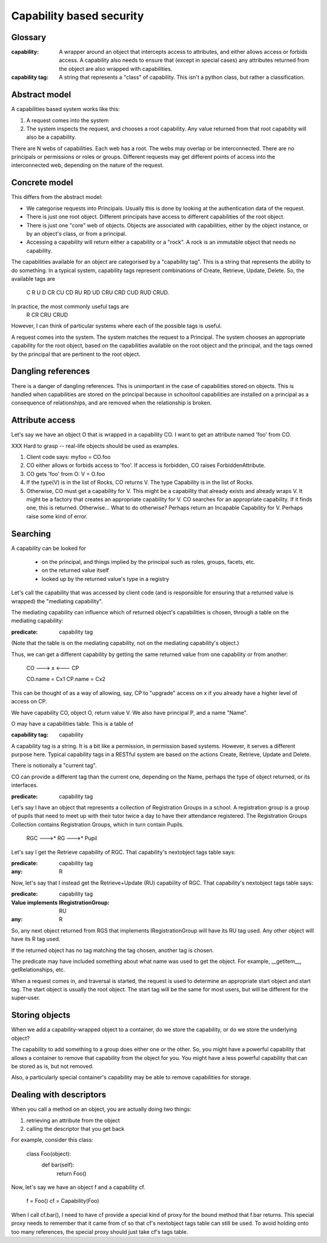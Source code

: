 =========================
Capability based security
=========================

Glossary
--------

:capability:
  A wrapper around an object that intercepts access to attributes, and
  either allows access or forbids access.
  A capability also needs to ensure that (except in special cases) any
  attributes returned from the object are also wrapped with capabilities.

:capability tag:
  A string that represents a "class" of capability.
  This isn't a python class, but rather a classification.

Abstract model
--------------

A capabilities based system works like this:

1. A request comes into the system
2. The system inspects the request, and chooses a root capability.
   Any value returned from that root capability will also be a capability.

There are N webs of capabilities. Each web has a root. The webs may overlap
or be interconnected.
There are no principals or permissions or roles or groups. Different requests
may get different points of access into the interconnected web, depending on
the nature of the request.


Concrete model
--------------

This differs from the abstract model:

* We categorise requests into Principals. Usually this is done by looking at
  the authentication data of the request.
* There is just one root object. Different principals have access to
  different capabilities of the root object.
* There is just one "core" web of objects. Objects are associated with
  capabilities, either by the object instance, or by an object's class, or
  from a principal.
* Accessing a capability will return either a capability or a "rock".
  A rock is an immutable object that needs no capability.

The capabilities available for an object are categorised by a "capability
tag". This is a string that represents the ability to do something.
In a typical system, capability tags represent combinations of
Create, Retrieve, Update, Delete. So, the available tags are
  C R U D CR CU CD RU RD UD CRU CRD CUD RUD CRUD.
In practice, the most commonly useful tags are
  R CR CRU CRUD
However, I can think of particular systems where each of the possible tags
is useful.

A request comes into the system. The system matches the request to a
Principal. The system chooses an appropriate capability for the root object,
based on the capabilities available on the root object and the principal,
and the tags owned by the principal that are pertinent to the root object.


Dangling references
-------------------

There is a danger of dangling references. This is unimportant in the case of
capabilities stored on objects. This is handled when capabilities are stored
on the principal because in schooltool capabilities are installed on a
principal as a consequence of relationships, and are removed when the
relationship is broken.


Attribute access
----------------

Let's say we have an object O that is wrapped in a capability CO.
I want to get an attribute named 'foo' from CO.

XXX Hard to grasp -- real-life objects should be used as examples.

1. Client code says: myfoo = CO.foo
2. CO either allows or forbids access to 'foo'.
   If access is forbidden, CO raises ForbiddenAttribute.
3. CO gets 'foo' from O: V = O.foo
4. If the type(V) is in the list of Rocks, CO returns V.
   The type Capability is in the list of Rocks.
5. Otherwise, CO must get a capability for V. This might be a
   capability that already exists and already wraps V.
   It might be a factory that creates an appropriate capability for V.
   CO searches for an appropriate capability. If it finds one, this is
   returned. Otherwise...
   What to do otherwise? Perhaps return an Incapable Capability for V.
   Perhaps raise some kind of error.


Searching
----------

A capability can be looked for

  - on the principal, and things implied by the principal such as roles,
    groups, facets, etc.
  - on the returned value itself
  - looked up by the returned value's type in a registry

Let's call the capability that was accessed by client code (and is responsible
for ensuring that a returned value is wrapped) the "mediating capability".

The mediating capability can influence which of returned object's capabilities
is chosen, through a table on the mediating capability:

:predicate: capability tag

(Note that the table is on the mediating capability, not on the mediating
capability's object.)

Thus, we can get a different capability by getting the same returned value
from one capability or from another:

  CO ---> x <--- CP

  CO.name = Cx1
  CP.name = Cx2

This can be thought of as a way of allowing, say, CP to "upgrade" access on
x if you already have a higher level of access on CP.



We have capability CO, object O, return value V.
We also have principal P, and a name "Name".

O may have a capabilities table. This is a table of

:capability tag: capability

A capability tag is a string. It is a bit like a permission, in permission
based systems. However, it serves a different purpose here.
Typical capability tags in a RESTful system are based on the actions Create,
Retrieve, Update and Delete.

There is notionally a "current tag".

CO can provide a different tag than the current one, depending on the
Name, perhaps the type of object returned, or its interfaces.

:predicate: capability tag

Let's say I have an object that represents a collection of Registration Groups
in a school. A registration group is a group of pupils that need to meet
up with their tutor twice a day to have their attendance registered.
The Registration Groups Collection contains Registration Groups, which in
turn contain Pupils.

   RGC --->* RG --->* Pupil

Let's say I get the Retrieve capability of RGC. That capability's nextobject
tags table says:

:predicate: capability tag
:any: R

Now, let's say that I instead get the Retrieve+Update (RU) capability of RGC.
That capability's nextobject tags table says:

:predicate: capability tag
:Value implements IRegistrationGroup: RU
:any: R

So, any next object returned from RGS that implements IRegistrationGroup will
have its RU tag used. Any other object will have its R tag used.

If the returned object has no tag matching the tag chosen, another tag is
chosen.

The predicate may have included something about what name was used to get
the object. For example, __getitem__, getRelationships, etc.


When a request comes in, and traversal is started, the request is used to
determine an appropriate start object and start tag.
The start object is usually the root object. The start tag will be the same
for most users, but will be different for the super-user.


Storing objects
---------------

When we add a capability-wrapped object to a container, do we store the
capability, or do we store the underlying object?

The capability to add something to a group does either one or the other.
So, you might have a powerful capability that allows a container to remove
that capability from the object for you. You might have a less powerful
capability that can be stored as is, but not removed.

Also, a particularly special container's capability may be able to remove
capabilities for storage.


Dealing with descriptors
------------------------

When you call a method on an object, you are actually doing two things:

1. retrieving an attribute from the object
2. calling the descriptor that you get back

For example, consider this class:

  class Foo(object):
      def bar(self):
          return Foo()

Now, let's say we have an object f and a capability cf.

  f = Foo()
  cf = Capability(Foo)

When I call cf.bar(), I need to have cf provide a special kind of proxy
for the bound method that f.bar returns. This special proxy needs to
remember that it came from cf so that cf's nextobject tags table can
still be used.  To avoid holding onto too many references, the special
proxy should just take cf's tags table.

